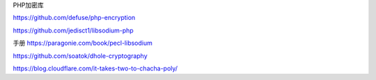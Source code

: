PHP加密库

https://github.com/defuse/php-encryption

https://github.com/jedisct1/libsodium-php

手册 https://paragonie.com/book/pecl-libsodium

https://github.com/soatok/dhole-cryptography

https://blog.cloudflare.com/it-takes-two-to-chacha-poly/
